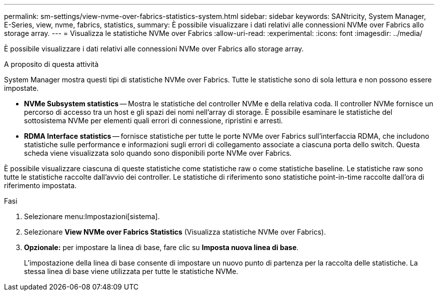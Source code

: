---
permalink: sm-settings/view-nvme-over-fabrics-statistics-system.html 
sidebar: sidebar 
keywords: SANtricity, System Manager, E-Series, view, nvme, fabrics, statistics, 
summary: È possibile visualizzare i dati relativi alle connessioni NVMe over Fabrics allo storage array. 
---
= Visualizza le statistiche NVMe over Fabrics
:allow-uri-read: 
:experimental: 
:icons: font
:imagesdir: ../media/


[role="lead"]
È possibile visualizzare i dati relativi alle connessioni NVMe over Fabrics allo storage array.

.A proposito di questa attività
System Manager mostra questi tipi di statistiche NVMe over Fabrics. Tutte le statistiche sono di sola lettura e non possono essere impostate.

* *NVMe Subsystem statistics* -- Mostra le statistiche del controller NVMe e della relativa coda. Il controller NVMe fornisce un percorso di accesso tra un host e gli spazi dei nomi nell'array di storage. È possibile esaminare le statistiche del sottosistema NVMe per elementi quali errori di connessione, ripristini e arresti.
* *RDMA Interface statistics* -- fornisce statistiche per tutte le porte NVMe over Fabrics sull'interfaccia RDMA, che includono statistiche sulle performance e informazioni sugli errori di collegamento associate a ciascuna porta dello switch. Questa scheda viene visualizzata solo quando sono disponibili porte NVMe over Fabrics.


È possibile visualizzare ciascuna di queste statistiche come statistiche raw o come statistiche baseline. Le statistiche raw sono tutte le statistiche raccolte dall'avvio dei controller. Le statistiche di riferimento sono statistiche point-in-time raccolte dall'ora di riferimento impostata.

.Fasi
. Selezionare menu:Impostazioni[sistema].
. Selezionare *View NVMe over Fabrics Statistics* (Visualizza statistiche NVMe over Fabrics).
. *Opzionale:* per impostare la linea di base, fare clic su *Imposta nuova linea di base*.
+
L'impostazione della linea di base consente di impostare un nuovo punto di partenza per la raccolta delle statistiche. La stessa linea di base viene utilizzata per tutte le statistiche NVMe.


